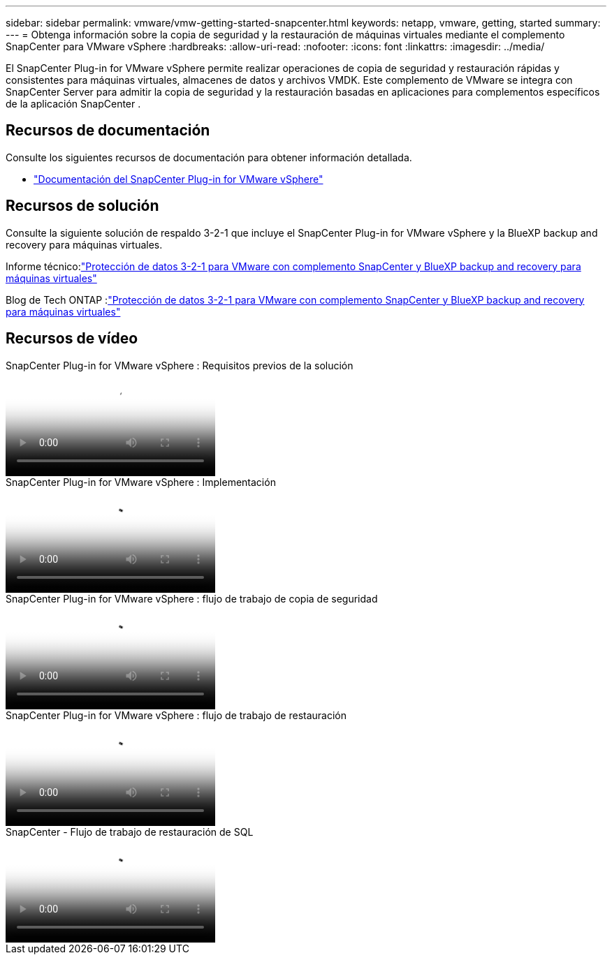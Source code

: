 ---
sidebar: sidebar 
permalink: vmware/vmw-getting-started-snapcenter.html 
keywords: netapp, vmware, getting, started 
summary:  
---
= Obtenga información sobre la copia de seguridad y la restauración de máquinas virtuales mediante el complemento SnapCenter para VMware vSphere
:hardbreaks:
:allow-uri-read: 
:nofooter: 
:icons: font
:linkattrs: 
:imagesdir: ../media/


[role="lead"]
El SnapCenter Plug-in for VMware vSphere permite realizar operaciones de copia de seguridad y restauración rápidas y consistentes para máquinas virtuales, almacenes de datos y archivos VMDK.  Este complemento de VMware se integra con SnapCenter Server para admitir la copia de seguridad y la restauración basadas en aplicaciones para complementos específicos de la aplicación SnapCenter .



== Recursos de documentación

Consulte los siguientes recursos de documentación para obtener información detallada.

* link:https://docs.netapp.com/us-en/sc-plugin-vmware-vsphere/["Documentación del SnapCenter Plug-in for VMware vSphere"]




== Recursos de solución

Consulte la siguiente solución de respaldo 3-2-1 que incluye el SnapCenter Plug-in for VMware vSphere y la BlueXP backup and recovery para máquinas virtuales.

Informe técnico:link:https://docs.netapp.com/us-en/netapp-solutions-cloud/vmware/vmw-hybrid-321-dp-scv.html["Protección de datos 3-2-1 para VMware con complemento SnapCenter y BlueXP backup and recovery para máquinas virtuales"^]

Blog de Tech ONTAP :link:https://community.netapp.com/t5/Tech-ONTAP-Blogs/3-2-1-Data-Protection-for-VMware-with-SnapCenter-Plug-in-and-BlueXP-backup-and/ba-p/446180["Protección de datos 3-2-1 para VMware con complemento SnapCenter y BlueXP backup and recovery para máquinas virtuales"]



== Recursos de vídeo

.SnapCenter Plug-in for VMware vSphere : Requisitos previos de la solución
video::38881de9-9ab5-4a8e-a17d-b01200fade6a[panopto]
.SnapCenter Plug-in for VMware vSphere : Implementación
video::10cbcf2c-9964-41aa-ad7f-b01200faca01[panopto]
.SnapCenter Plug-in for VMware vSphere : flujo de trabajo de copia de seguridad
video::b7272f18-c424-4cc3-bc0d-b01200faaf25[panopto]
.SnapCenter Plug-in for VMware vSphere : flujo de trabajo de restauración
video::ed41002e-585c-445d-a60c-b01200fb1188[panopto]
.SnapCenter - Flujo de trabajo de restauración de SQL
video::8df4ad1f-83ad-448b-9405-b01200fb2567[panopto]